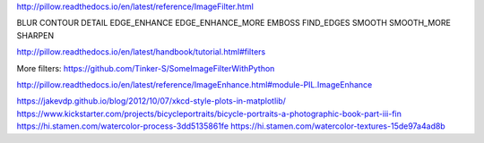 http://pillow.readthedocs.io/en/latest/reference/ImageFilter.html

BLUR
CONTOUR
DETAIL
EDGE_ENHANCE
EDGE_ENHANCE_MORE
EMBOSS
FIND_EDGES
SMOOTH
SMOOTH_MORE
SHARPEN

http://pillow.readthedocs.io/en/latest/handbook/tutorial.html#filters

More filters: https://github.com/Tinker-S/SomeImageFilterWithPython

http://pillow.readthedocs.io/en/latest/reference/ImageEnhance.html#module-PIL.ImageEnhance

https://jakevdp.github.io/blog/2012/10/07/xkcd-style-plots-in-matplotlib/
https://www.kickstarter.com/projects/bicycleportraits/bicycle-portraits-a-photographic-book-part-iii-fin
https://hi.stamen.com/watercolor-process-3dd5135861fe
https://hi.stamen.com/watercolor-textures-15de97a4ad8b